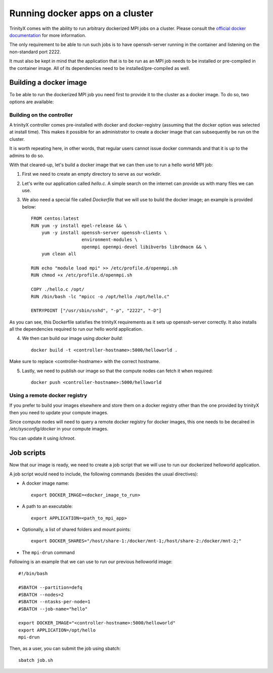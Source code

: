 
Running docker apps on a cluster
================================

TrinityX comes with the ability to run arbitrary dockerized MPI jobs on a cluster.
Please consult the `official docker documentation <https://docs.docker.com/>`_ for more information.

The only requirement to be able to run such jobs is to have openssh-server running in the container and listening on the non-standard port 2222.

It must also be kept in mind that the application that is to be run as an MPI job needs to be installed or pre-compiled in the container image.
All of its dependencies need to be installed/pre-compiled as well.

Building a docker image
-----------------------

To be able to run the dockerized MPI job you need first to provide it to the cluster as a docker image. To do so, two options are available:

Building on the controller
``````````````````````````

A trinityX controller comes pre-installed with docker and docker-registry (assuming that the docker option was selected at install time).
This makes it possible for an administrator to create a docker image that can subsequently be run on the cluster.

It is worth repeating here, in other words, that regular users cannot issue docker commands and that it is up to the admins to do so.

With that cleared-up, let's build a docker image that we can then use to run a hello world MPI job:

1. First we need to create an empty directory to serve as our workdir.
2. Let's write our application called `hello.c`. A simple search on the internet can provide us with many files we can use.
3. We also need a special file called `Dockerfile` that we will use to build the docker image; an example is provided below::

    FROM centos:latest
    RUN yum -y install epel-release && \
        yum -y install openssh-server openssh-clients \
                       environment-modules \
                       openmpi openmpi-devel libibverbs librdmacm && \
        yum clean all

    RUN echo "module load mpi" >> /etc/profile.d/openmpi.sh 
    RUN chmod +x /etc/profile.d/openmpi.sh

    COPY ./hello.c /opt/
    RUN /bin/bash -lc "mpicc -o /opt/hello /opt/hello.c"

    ENTRYPOINT ["/usr/sbin/sshd", "-p", "2222", "-D"]


As you can see, this Dockerfile satisfies the trinityX requirements as it sets up openssh-server correctly.
It also installs all the dependencies required to run our hello world application.

4. We then can build our image using `docker build`::

    docker build -t <controller-hostname>:5000/helloworld .

Make sure to replace <controller-hostname> with the correct hostname.

5. Lastly, we need to publish our image so that the compute nodes can fetch it when required::

    docker push <controller-hostname>:5000/helloworld


Using a remote docker registry
``````````````````````````````

If you prefer to build your images elsewhere and store them on a docker registry other than the one provided by trinityX then you need to update your compute images.
 
Since compute nodes will need to query a remote docker registry for docker images, this one needs to be decalred in `/etc/sysconfig/docker` in your compute images.

You can update it using `lchroot`.


Job scripts
-----------

Now that our image is ready, we need to create a job script that we will use to run our dockerized helloworld application.

A job script would need to include, the following commands (besides the usual directives):

- A docker image name::

    export DOCKER_IMAGE=<docker_image_to_run>

- A path to an executable::

    export APPLICATION=<path_to_mpi_app>

- Optionally, a list of shared folders and mount points::

    export DOCKER_SHARES="/host/share-1:/docker/mnt-1;/host/share-2:/docker/mnt-2;"

- The ``mpi-drun`` command

Following is an example that we can use to run our previous helloworld image::

    #!/bin/bash

    #SBATCH --partition=defq
    #SBATCH --nodes=2
    #SBATCH --ntasks-per-node=1
    #SBATCH --job-name="hello"

    export DOCKER_IMAGE="<controller-hostname>:5000/helloworld"
    export APPLICATION=/opt/hello
    mpi-drun

Then, as a user, you can submit the job using sbatch::

    sbatch job.sh

